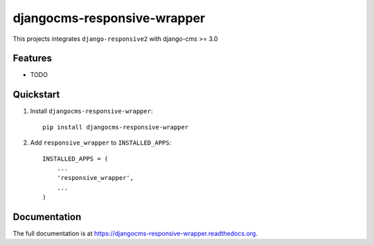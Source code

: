 =============================
djangocms-responsive-wrapper 
=============================

.. image:: http://img.shields.io/travis/mishbahr/djangocms-responsive-wrapper.svg?style=flat-square
    :target: https://travis-ci.org/mishbahr/djangocms-responsive-wrapper/

.. image:: http://img.shields.io/pypi/v/djangocms-responsive-wrapper.svg?style=flat-square
    :target: https://pypi.python.org/pypi/djangocms-responsive-wrapper/
    :alt: Latest Version

.. image:: http://img.shields.io/pypi/dm/djangocms-responsive-wrapper.svg?style=flat-square
    :target: https://pypi.python.org/pypi/djangocms-responsive-wrapper/
    :alt: Downloads

.. image:: http://img.shields.io/pypi/l/djangocms-responsive-wrapper.svg?style=flat-square
    :target: https://pypi.python.org/pypi/djangocms-responsive-wrapper/
    :alt: License

.. image:: http://img.shields.io/coveralls/mishbahr/djangocms-responsive-wrapper.svg?style=flat-square
  :target: https://coveralls.io/r/mishbahr/djangocms-responsive-wrapper?branch=master

This projects integrates ``django-responsive2`` with django-cms >= 3.0

Features
--------

* TODO


Quickstart
----------

1. Install ``djangocms-responsive-wrapper``::

    pip install djangocms-responsive-wrapper

2. Add ``responsive_wrapper`` to ``INSTALLED_APPS``::

    INSTALLED_APPS = (
        ...
        'responsive_wrapper',
        ...
    )

Documentation
-------------

The full documentation is at https://djangocms-responsive-wrapper.readthedocs.org.